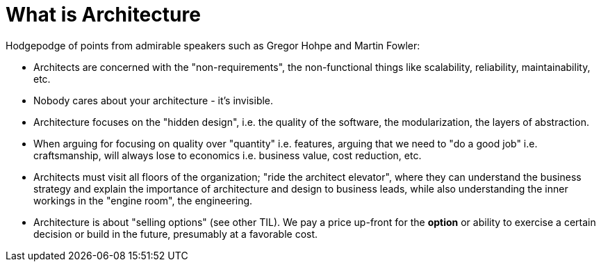 = What is Architecture

Hodgepodge of points from admirable speakers such as Gregor Hohpe and Martin Fowler:

- Architects are concerned with the "non-requirements", the non-functional things like scalability, reliability, maintainability, etc.
- Nobody cares about your architecture - it's invisible.
- Architecture focuses on the "hidden design", i.e. the quality of the software, the modularization, the layers of abstraction.
- When arguing for focusing on quality over "quantity" i.e. features, arguing that we need to "do a good job" i.e. craftsmanship, will always lose to economics i.e. business value, cost reduction, etc.
- Architects must visit all floors of the organization; "ride the architect elevator", where they can understand the business strategy and explain the importance of architecture and design to business leads, while also understanding the inner workings in the "engine room", the engineering.
- Architecture is about "selling options" (see other TIL).
We pay a price up-front for the *option* or ability to exercise a certain decision or build in the future, presumably at a favorable cost.
